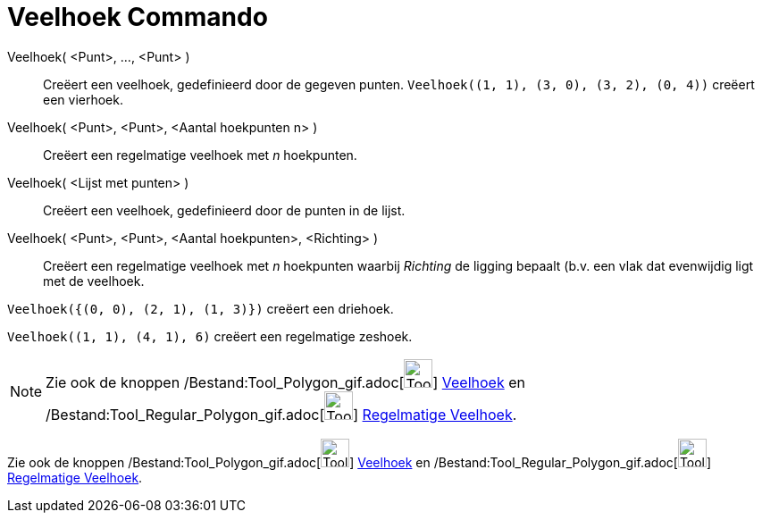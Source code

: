 = Veelhoek Commando
:page-en: commands/Polygon_Command
ifdef::env-github[:imagesdir: /nl/modules/ROOT/assets/images]

Veelhoek( <Punt>, ..., <Punt> )::
  Creëert een veelhoek, gedefinieerd door de gegeven punten.
  `++Veelhoek((1, 1), (3, 0), (3, 2), (0, 4))++` creëert een vierhoek.
Veelhoek( <Punt>, <Punt>, <Aantal hoekpunten n> )::
  Creëert een regelmatige veelhoek met _n_ hoekpunten.
Veelhoek( <Lijst met punten> )::
  Creëert een veelhoek, gedefinieerd door de punten in de lijst.
Veelhoek( <Punt>, <Punt>, <Aantal hoekpunten>, <Richting> )::
  Creëert een regelmatige veelhoek met _n_ hoekpunten waarbij _Richting_ de ligging bepaalt (b.v. een vlak dat
  evenwijdig ligt met de veelhoek.

[EXAMPLE]
====

`++Veelhoek({(0, 0), (2, 1), (1, 3)})++` creëert een driehoek.

====

[EXAMPLE]
====

`++Veelhoek((1, 1), (4, 1), 6)++` creëert een regelmatige zeshoek.

====

[NOTE]
====

Zie ook de knoppen /Bestand:Tool_Polygon_gif.adoc[image:Tool_Polygon.gif[Tool Polygon.gif,width=32,height=32]]
xref:/tools/Veelhoek.adoc[Veelhoek] en /Bestand:Tool_Regular_Polygon_gif.adoc[image:Tool_Regular_Polygon.gif[Tool
Regular Polygon.gif,width=32,height=32]] xref:/tools/Regelmatige_veelhoek.adoc[Regelmatige Veelhoek].

====

Zie ook de knoppen /Bestand:Tool_Polygon_gif.adoc[image:Tool_Polygon.gif[Tool Polygon.gif,width=32,height=32]]
xref:/tools/Veelhoek.adoc[Veelhoek] en /Bestand:Tool_Regular_Polygon_gif.adoc[image:Tool_Regular_Polygon.gif[Tool
Regular Polygon.gif,width=32,height=32]] xref:/tools/Regelmatige_veelhoek.adoc[Regelmatige Veelhoek].
